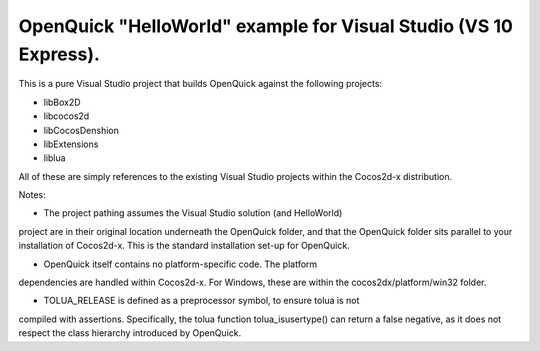 OpenQuick "HelloWorld" example for Visual Studio (VS 10 Express).
-----------------------------------------------------------------

This is a pure Visual Studio project that builds OpenQuick against the
following projects:

- libBox2D
- libcocos2d
- libCocosDenshion
- libExtensions
- liblua

All of these are simply references to the existing Visual Studio projects
within the Cocos2d-x distribution.

Notes:

- The project pathing assumes the Visual Studio solution (and HelloWorld)
project are in their original location underneath the OpenQuick folder, and
that the OpenQuick folder sits parallel to your installation of Cocos2d-x. This
is the standard installation set-up for OpenQuick.

- OpenQuick itself contains no platform-specific code. The platform
dependencies are handled within Cocos2d-x. For Windows, these are within the
cocos2dx/platform/win32 folder.

- TOLUA_RELEASE is defined as a preprocessor symbol, to ensure tolua is not
compiled with assertions. Specifically, the tolua function tolua_isusertype()
can return a false negative, as it does not respect the class hierarchy
introduced by OpenQuick.
